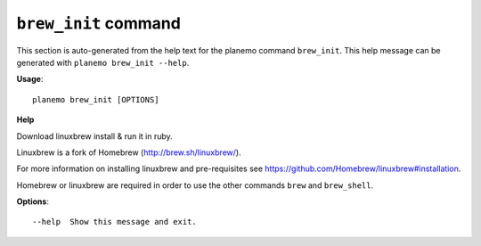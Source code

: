 
``brew_init`` command
======================================

This section is auto-generated from the help text for the planemo command
``brew_init``. This help message can be generated with ``planemo brew_init
--help``.

**Usage**::

    planemo brew_init [OPTIONS]

**Help**

Download linuxbrew install & run it in ruby.

Linuxbrew is a fork of Homebrew (http://brew.sh/linuxbrew/).

For more information on installing linuxbrew and pre-requisites see
https://github.com/Homebrew/linuxbrew#installation.

Homebrew or linuxbrew are required in order to use the other commands
``brew`` and ``brew_shell``.

**Options**::


      --help  Show this message and exit.
    
